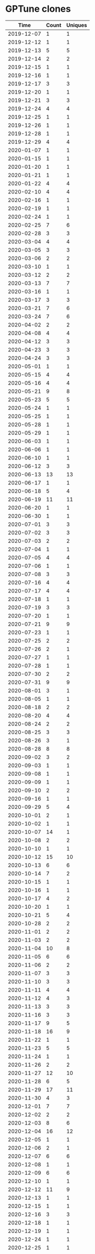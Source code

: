 * GPTune clones
|       Time |   Count | Uniques |
|------------+---------+---------|
| 2019-12-07 |       1 |       1 |
| 2019-12-12 |       1 |       1 |
| 2019-12-13 |       5 |       5 |
| 2019-12-14 |       2 |       2 |
| 2019-12-15 |       1 |       1 |
| 2019-12-16 |       1 |       1 |
| 2019-12-17 |       3 |       3 |
| 2019-12-20 |       1 |       1 |
| 2019-12-21 |       3 |       3 |
| 2019-12-24 |       4 |       4 |
| 2019-12-25 |       1 |       1 |
| 2019-12-26 |       1 |       1 |
| 2019-12-28 |       1 |       1 |
| 2019-12-29 |       4 |       4 |
| 2020-01-07 |       1 |       1 |
| 2020-01-15 |       1 |       1 |
| 2020-01-20 |       1 |       1 |
| 2020-01-21 |       1 |       1 |
| 2020-01-22 |       4 |       4 |
| 2020-02-10 |       4 |       4 |
| 2020-02-16 |       1 |       1 |
| 2020-02-19 |       1 |       1 |
| 2020-02-24 |       1 |       1 |
| 2020-02-25 |       7 |       6 |
| 2020-02-28 |       3 |       3 |
| 2020-03-04 |       4 |       4 |
| 2020-03-05 |       3 |       3 |
| 2020-03-06 |       2 |       2 |
| 2020-03-10 |       1 |       1 |
| 2020-03-12 |       2 |       2 |
| 2020-03-13 |       7 |       7 |
| 2020-03-16 |       1 |       1 |
| 2020-03-17 |       3 |       3 |
| 2020-03-21 |       7 |       6 |
| 2020-03-24 |       7 |       6 |
| 2020-04-02 |       2 |       2 |
| 2020-04-08 |       4 |       4 |
| 2020-04-12 |       3 |       3 |
| 2020-04-23 |       3 |       3 |
| 2020-04-24 |       3 |       3 |
| 2020-05-01 |       1 |       1 |
| 2020-05-15 |       4 |       4 |
| 2020-05-16 |       4 |       4 |
| 2020-05-21 |       9 |       8 |
| 2020-05-23 |       5 |       5 |
| 2020-05-24 |       1 |       1 |
| 2020-05-25 |       1 |       1 |
| 2020-05-28 |       1 |       1 |
| 2020-05-29 |       1 |       1 |
| 2020-06-03 |       1 |       1 |
| 2020-06-06 |       1 |       1 |
| 2020-06-10 |       1 |       1 |
| 2020-06-12 |       3 |       3 |
| 2020-06-13 |      13 |      13 |
| 2020-06-17 |       1 |       1 |
| 2020-06-18 |       5 |       4 |
| 2020-06-19 |      11 |      11 |
| 2020-06-20 |       1 |       1 |
| 2020-06-30 |       1 |       1 |
| 2020-07-01 |       3 |       3 |
| 2020-07-02 |       3 |       3 |
| 2020-07-03 |       2 |       2 |
| 2020-07-04 |       1 |       1 |
| 2020-07-05 |       4 |       4 |
| 2020-07-06 |       1 |       1 |
| 2020-07-08 |       3 |       3 |
| 2020-07-16 |       4 |       4 |
| 2020-07-17 |       4 |       4 |
| 2020-07-18 |       1 |       1 |
| 2020-07-19 |       3 |       3 |
| 2020-07-20 |       1 |       1 |
| 2020-07-21 |       9 |       9 |
| 2020-07-23 |       1 |       1 |
| 2020-07-25 |       2 |       2 |
| 2020-07-26 |       2 |       1 |
| 2020-07-27 |       1 |       1 |
| 2020-07-28 |       1 |       1 |
| 2020-07-30 |       2 |       2 |
| 2020-07-31 |       9 |       9 |
| 2020-08-01 |       3 |       1 |
| 2020-08-05 |       1 |       1 |
| 2020-08-18 |       2 |       2 |
| 2020-08-20 |       4 |       4 |
| 2020-08-24 |       2 |       2 |
| 2020-08-25 |       3 |       3 |
| 2020-08-26 |       3 |       1 |
| 2020-08-28 |       8 |       8 |
| 2020-09-02 |       3 |       2 |
| 2020-09-03 |       1 |       1 |
| 2020-09-08 |       1 |       1 |
| 2020-09-09 |       1 |       1 |
| 2020-09-10 |       2 |       2 |
| 2020-09-16 |       1 |       1 |
| 2020-09-29 |       5 |       4 |
| 2020-10-01 |       2 |       1 |
| 2020-10-02 |       1 |       1 |
| 2020-10-07 |      14 |       1 |
| 2020-10-08 |       2 |       2 |
| 2020-10-10 |       1 |       1 |
| 2020-10-12 |      15 |      10 |
| 2020-10-13 |       6 |       6 |
| 2020-10-14 |       7 |       2 |
| 2020-10-15 |       1 |       1 |
| 2020-10-16 |       1 |       1 |
| 2020-10-17 |       4 |       2 |
| 2020-10-20 |       1 |       1 |
| 2020-10-21 |       5 |       4 |
| 2020-10-28 |       2 |       2 |
| 2020-11-01 |       2 |       2 |
| 2020-11-03 |       2 |       2 |
| 2020-11-04 |      10 |       8 |
| 2020-11-05 |       6 |       6 |
| 2020-11-06 |       2 |       2 |
| 2020-11-07 |       3 |       3 |
| 2020-11-10 |       3 |       3 |
| 2020-11-11 |       4 |       4 |
| 2020-11-12 |       4 |       3 |
| 2020-11-13 |       3 |       3 |
| 2020-11-16 |       3 |       3 |
| 2020-11-17 |       9 |       5 |
| 2020-11-18 |      16 |       9 |
| 2020-11-22 |       1 |       1 |
| 2020-11-23 |       5 |       5 |
| 2020-11-24 |       1 |       1 |
| 2020-11-26 |       2 |       2 |
| 2020-11-27 |      12 |      10 |
| 2020-11-28 |       6 |       5 |
| 2020-11-29 |      17 |      11 |
| 2020-11-30 |       4 |       3 |
| 2020-12-01 |       7 |       7 |
| 2020-12-02 |       2 |       2 |
| 2020-12-03 |       8 |       6 |
| 2020-12-04 |      16 |      12 |
| 2020-12-05 |       1 |       1 |
| 2020-12-06 |       2 |       1 |
| 2020-12-07 |       6 |       6 |
| 2020-12-08 |       1 |       1 |
| 2020-12-09 |       6 |       6 |
| 2020-12-10 |       1 |       1 |
| 2020-12-12 |      11 |       9 |
| 2020-12-13 |       1 |       1 |
| 2020-12-15 |       1 |       1 |
| 2020-12-16 |       3 |       3 |
| 2020-12-18 |       1 |       1 |
| 2020-12-19 |       1 |       1 |
| 2020-12-24 |       1 |       1 |
| 2020-12-25 |       1 |       1 |
| 2020-12-26 |       7 |       4 |
| 2020-12-27 |       1 |       1 |
| 2020-12-28 |       1 |       1 |
| 2020-12-29 |       4 |       4 |
| 2020-12-31 |       2 |       2 |
| 2021-01-01 |       1 |       1 |
| 2021-01-02 |       5 |       5 |
| 2021-01-05 |       1 |       1 |
| 2021-01-07 |       1 |       1 |
| 2021-01-08 |       1 |       1 |
| 2021-01-11 |       2 |       2 |
| 2021-01-15 |       3 |       3 |
| 2021-01-17 |       1 |       1 |
| 2021-01-18 |       1 |       1 |
| 2021-01-20 |       2 |       2 |
| 2021-01-21 |       2 |       1 |
| 2021-01-23 |       1 |       1 |
| 2021-02-02 |       1 |       1 |
| 2021-02-03 |       2 |       2 |
| 2021-02-09 |       1 |       1 |
| 2021-02-14 |       1 |       1 |
| 2021-02-17 |       1 |       1 |
| 2021-02-25 |       1 |       1 |
| 2021-03-01 |       1 |       1 |
| 2021-03-03 |       8 |       8 |
| 2021-03-04 |       2 |       2 |
| 2021-03-08 |       1 |       1 |
| 2021-03-10 |       3 |       3 |
| 2021-03-12 |       1 |       1 |
| 2021-03-14 |       1 |       1 |
| 2021-03-15 |       8 |       4 |
| 2021-03-16 |       9 |       9 |
| 2021-03-17 |       5 |       3 |
| 2021-03-18 |      13 |      10 |
| 2021-03-19 |       4 |       4 |
| 2021-03-20 |      10 |       8 |
| 2021-03-21 |       1 |       1 |
| 2021-03-22 |       1 |       1 |
| 2021-03-23 |      16 |      11 |
| 2021-03-24 |       6 |       6 |
| 2021-03-25 |       6 |       4 |
| 2021-03-26 |      17 |      10 |
| 2021-03-27 |      19 |      11 |
| 2021-03-28 |       9 |       7 |
| 2021-03-29 |       7 |       6 |
| 2021-03-30 |       3 |       3 |
| 2021-03-31 |       1 |       1 |
| 2021-04-02 |       3 |       3 |
| 2021-04-03 |       1 |       1 |
| 2021-04-05 |       3 |       3 |
| 2021-04-06 |       4 |       4 |
| 2021-04-07 |       3 |       3 |
| 2021-04-08 |      14 |       4 |
| 2021-04-09 |       1 |       1 |
| 2021-04-10 |       1 |       1 |
| 2021-04-11 |       2 |       2 |
| 2021-04-13 |      10 |       8 |
| 2021-04-14 |       5 |       4 |
| 2021-04-15 |       2 |       2 |
| 2021-04-16 |       3 |       2 |
| 2021-04-18 |       4 |       4 |
| 2021-04-20 |       1 |       1 |
| 2021-04-21 |       1 |       1 |
| 2021-04-22 |       7 |       7 |
| 2021-04-26 |       9 |       8 |
| 2021-04-27 |      12 |       9 |
| 2021-04-28 |       6 |       5 |
| 2021-04-29 |       8 |       5 |
| 2021-04-30 |       3 |       3 |
| 2021-05-01 |       2 |       2 |
| 2021-05-02 |       6 |       6 |
| 2021-05-03 |       2 |       2 |
| 2021-05-04 |       3 |       3 |
| 2021-05-05 |       2 |       2 |
| 2021-05-10 |       3 |       2 |
| 2021-05-11 |       3 |       3 |
| 2021-05-12 |       1 |       1 |
| 2021-05-13 |       3 |       3 |
| 2021-05-15 |       1 |       1 |
| 2021-05-16 |       1 |       1 |
| 2021-05-17 |       2 |       2 |
| 2021-05-18 |       1 |       1 |
| 2021-05-21 |       1 |       1 |
| 2021-05-24 |      13 |       9 |
| 2021-05-26 |       2 |       2 |
| 2021-05-27 |       4 |       4 |
| 2021-05-30 |       3 |       3 |
| 2021-05-31 |       1 |       1 |
| 2021-06-01 |       8 |       7 |
| 2021-06-02 |       5 |       2 |
| 2021-06-03 |       7 |       7 |
| 2021-06-08 |       1 |       1 |
| 2021-06-09 |       1 |       1 |
| 2021-06-12 |       5 |       2 |
| 2021-06-13 |       2 |       2 |
| 2021-06-15 |       7 |       7 |
| 2021-06-18 |       2 |       2 |
| 2021-06-19 |       1 |       1 |
| 2021-06-23 |       8 |       8 |
| 2021-06-26 |       3 |       3 |
| 2021-06-30 |       3 |       1 |
| 2021-07-01 |      12 |      12 |
| 2021-07-02 |       7 |       6 |
| 2021-07-03 |       1 |       1 |
| 2021-07-05 |       3 |       3 |
| 2021-07-06 |       4 |       4 |
| 2021-07-07 |       4 |       4 |
| 2021-07-08 |       1 |       1 |
| 2021-07-12 |       4 |       4 |
| 2021-07-13 |       8 |       8 |
| 2021-07-14 |       1 |       1 |
| 2021-07-15 |       2 |       2 |
| 2021-07-16 |       4 |       4 |
| 2021-07-17 |       1 |       1 |
| 2021-07-18 |       1 |       1 |
| 2021-07-19 |       2 |       2 |
| 2021-07-20 |      12 |      10 |
| 2021-07-21 |       1 |       1 |
| 2021-07-22 |       7 |       6 |
| 2021-07-23 |       1 |       1 |
| 2021-07-25 |       1 |       1 |
| 2021-07-26 |       1 |       1 |
| 2021-07-27 |       1 |       1 |
| 2021-07-28 |       1 |       1 |
| 2021-07-29 |       1 |       1 |
| 2021-08-04 |       1 |       1 |
| 2021-08-08 |       1 |       1 |
| 2021-08-09 |       1 |       1 |
| 2021-08-11 |       1 |       1 |
| 2021-08-12 |       1 |       1 |
| 2021-08-17 |       3 |       3 |
| 2021-08-19 |       2 |       2 |
| 2021-08-24 |       1 |       1 |
| 2021-08-25 |       1 |       1 |
| 2021-08-27 |       2 |       2 |
| 2021-09-04 |       1 |       1 |
| 2021-09-12 |       1 |       1 |
| 2021-09-16 |       2 |       1 |
| 2021-09-20 |       1 |       1 |
| 2021-09-21 |       4 |       4 |
| 2021-09-24 |       1 |       1 |
| 2021-09-26 |       1 |       1 |
| 2021-09-28 |       1 |       1 |
| 2021-09-29 |       2 |       2 |
| 2021-09-30 |       1 |       1 |
| 2021-10-04 |       1 |       1 |
| 2021-10-05 |       2 |       2 |
| 2021-10-06 |       1 |       1 |
| 2021-10-07 |       4 |       2 |
| 2021-10-08 |       1 |       1 |
| 2021-10-14 |       3 |       2 |
| 2021-10-18 |       9 |       5 |
| 2021-10-19 |       3 |       3 |
| 2021-10-20 |      71 |       6 |
| 2021-10-21 |      38 |       5 |
| 2021-10-22 |     108 |       2 |
| 2021-10-23 |     145 |       9 |
| 2021-10-24 |      36 |       6 |
| 2021-10-25 |      67 |      12 |
| 2021-10-26 |       6 |       1 |
| 2021-10-27 |       9 |       4 |
| 2021-11-01 |       1 |       1 |
| 2021-11-04 |       1 |       1 |
| 2021-11-06 |       2 |       1 |
| 2021-11-07 |       1 |       1 |
| 2021-11-08 |       1 |       1 |
| 2021-11-10 |       2 |       1 |
| 2021-11-11 |       4 |       2 |
| 2021-11-14 |       6 |       3 |
| 2021-11-15 |       1 |       1 |
| 2021-11-16 |       2 |       1 |
| 2021-11-17 |      25 |       2 |
| 2021-11-18 |       4 |       2 |
| 2021-11-20 |       2 |       1 |
| 2021-11-24 |       3 |       2 |
| 2021-11-25 |       2 |       2 |
| 2021-11-28 |       1 |       1 |
| 2021-11-30 |      20 |       3 |
| 2021-12-01 |       2 |       1 |
| 2021-12-02 |       3 |       3 |
| 2021-12-05 |       2 |       2 |
| 2021-12-06 |       1 |       1 |
| 2021-12-09 |       2 |       2 |
| 2021-12-14 |      20 |       1 |
| 2021-12-15 |      16 |       3 |
| 2021-12-16 |       1 |       1 |
| 2021-12-17 |       2 |       1 |
| 2021-12-18 |       1 |       1 |
| 2021-12-19 |       1 |       1 |
| 2021-12-21 |       6 |       2 |
| 2021-12-25 |       6 |       1 |
| 2021-12-31 |       2 |       1 |
| 2022-01-04 |       2 |       1 |
| 2022-01-06 |       3 |       2 |
| 2022-01-08 |       2 |       1 |
| 2022-01-10 |       4 |       2 |
| 2022-01-11 |       1 |       1 |
| 2022-01-13 |       4 |       3 |
| 2022-01-14 |       2 |       2 |
| 2022-01-15 |       1 |       1 |
| 2022-01-17 |       1 |       1 |
| 2022-01-18 |       2 |       2 |
| 2022-01-20 |       1 |       1 |
| 2022-01-21 |       1 |       1 |
| 2022-01-25 |       1 |       1 |
| 2022-01-26 |       5 |       2 |
| 2022-01-27 |       9 |       6 |
| 2022-01-28 |       9 |       3 |
| 2022-01-29 |       2 |       1 |
| 2022-01-31 |       5 |       4 |
| 2022-02-01 |      40 |      11 |
| 2022-02-02 |      21 |       8 |
| 2022-02-03 |       9 |       4 |
| 2022-02-04 |       6 |       4 |
| 2022-02-05 |       6 |       4 |
| 2022-02-06 |       1 |       1 |
| 2022-02-07 |       3 |       2 |
| 2022-02-08 |       2 |       2 |
| 2022-02-09 |       7 |       2 |
| 2022-02-10 |       3 |       2 |
| 2022-02-11 |       4 |       2 |
| 2022-02-13 |       6 |       1 |
| 2022-02-21 |       3 |       2 |
| 2022-02-22 |       9 |       4 |
| 2022-02-23 |      13 |       5 |
| 2022-02-24 |       3 |       3 |
| 2022-02-25 |       3 |       2 |
| 2022-02-26 |       1 |       1 |
| 2022-02-27 |       4 |       2 |
| 2022-03-01 |       7 |       5 |
| 2022-03-02 |       4 |       3 |
| 2022-03-03 |       1 |       1 |
| 2022-03-04 |       3 |       2 |
| 2022-03-05 |       1 |       1 |
| 2022-03-06 |       7 |       5 |
| 2022-03-08 |      10 |       3 |
| 2022-03-09 |       6 |       4 |
| 2022-03-10 |       4 |       2 |
| 2022-03-11 |       4 |       2 |
| 2022-03-12 |       2 |       1 |
| 2022-03-13 |       6 |       4 |
| 2022-03-14 |      11 |       7 |
| 2022-03-15 |       3 |       2 |
| 2022-03-16 |       1 |       1 |
| 2022-03-22 |       4 |       3 |
| 2022-03-25 |       1 |       1 |
| 2022-03-26 |      64 |       5 |
| 2022-03-27 |       1 |       1 |
| 2022-03-28 |     405 |       3 |
| 2022-03-29 |       3 |       2 |
| 2022-03-30 |       8 |       7 |
| 2022-03-31 |       7 |       5 |
| 2022-04-05 |       1 |       1 |
| 2022-04-07 |       1 |       1 |
| 2022-04-08 |      23 |      10 |
| 2022-04-09 |       5 |       4 |
| 2022-04-10 |       8 |       3 |
| 2022-04-11 |       7 |       4 |
| 2022-04-12 |       6 |       3 |
| 2022-04-13 |       4 |       2 |
| 2022-04-14 |      10 |       7 |
| 2022-04-15 |      14 |       6 |
| 2022-04-16 |      10 |       4 |
| 2022-04-17 |       5 |       2 |
| 2022-04-18 |       8 |       4 |
| 2022-04-19 |       5 |       3 |
| 2022-04-20 |       9 |       4 |
| 2022-04-22 |      12 |       6 |
| 2022-04-27 |      11 |       6 |
| 2022-04-28 |       2 |       2 |
| 2022-04-29 |       3 |       1 |
| 2022-04-30 |       2 |       1 |
| 2022-05-02 |       5 |       3 |
| 2022-05-03 |       1 |       1 |
| 2022-05-04 |       2 |       2 |
| 2022-05-05 |       9 |       4 |
| 2022-05-06 |       1 |       1 |
| 2022-05-10 |      13 |       1 |
| 2022-05-11 |      14 |      10 |
| 2022-05-12 |       7 |       5 |
| 2022-05-14 |       3 |       2 |
| 2022-05-15 |       8 |       6 |
| 2022-05-16 |      18 |       8 |
| 2022-05-17 |       2 |       2 |
| 2022-05-18 |       3 |       2 |
| 2022-05-19 |       5 |       3 |
| 2022-05-20 |       1 |       1 |
| 2022-05-21 |       1 |       1 |
| 2022-05-23 |       1 |       1 |
| 2022-05-25 |       9 |       6 |
| 2022-05-26 |       1 |       1 |
| 2022-05-27 |       1 |       1 |
| 2022-05-29 |       1 |       1 |
| 2022-05-30 |       3 |       2 |
| 2022-05-31 |       6 |       4 |
| 2022-06-01 |       2 |       2 |
| 2022-06-02 |       1 |       1 |
| 2022-06-06 |       3 |       2 |
| 2022-06-07 |       7 |       3 |
| 2022-06-08 |       1 |       1 |
| 2022-06-09 |      13 |       8 |
| 2022-06-10 |       3 |       2 |
| 2022-06-12 |      10 |       7 |
| 2022-06-14 |       7 |       5 |
| 2022-06-15 |       6 |       3 |
| 2022-06-16 |       6 |       5 |
| 2022-06-17 |       3 |       2 |
| 2022-06-19 |       1 |       1 |
| 2022-06-20 |       5 |       4 |
| 2022-06-21 |       1 |       1 |
| 2022-06-22 |       4 |       3 |
| 2022-06-23 |       4 |       3 |
| 2022-06-24 |       2 |       2 |
| 2022-06-26 |       2 |       2 |
| 2022-06-29 |       3 |       2 |
| 2022-06-30 |       6 |       3 |
| 2022-07-01 |       3 |       2 |
| 2022-07-04 |       3 |       2 |
| 2022-07-05 |       3 |       2 |
| 2022-07-06 |       8 |       5 |
| 2022-07-07 |       3 |       3 |
| 2022-07-08 |       3 |       1 |
| 2022-07-11 |       5 |       3 |
| 2022-07-12 |       1 |       1 |
| 2022-07-13 |      17 |       8 |
| 2022-07-14 |       4 |       3 |
| 2022-07-18 |       3 |       3 |
| 2022-07-19 |       4 |       2 |
| 2022-07-20 |      17 |       8 |
| 2022-07-21 |       9 |       5 |
| 2022-07-22 |       9 |       5 |
| 2022-07-23 |       2 |       2 |
| 2022-07-25 |       6 |       4 |
| 2022-07-26 |       3 |       2 |
| 2022-07-27 |       5 |       3 |
| 2022-07-28 |       1 |       1 |
| 2022-07-29 |       5 |       3 |
| 2022-07-30 |       1 |       1 |
| 2022-07-31 |       2 |       2 |
| 2022-08-01 |      11 |       3 |
| 2022-08-02 |       5 |       3 |
| 2022-08-03 |       5 |       5 |
| 2022-08-04 |       5 |       4 |
| 2022-08-05 |      10 |       5 |
| 2022-08-06 |       1 |       1 |
| 2022-08-07 |       3 |       2 |
| 2022-08-09 |       7 |       5 |
| 2022-08-10 |       5 |       4 |
| 2022-08-11 |       4 |       3 |
| 2022-08-12 |      12 |       8 |
| 2022-08-13 |       5 |       2 |
| 2022-08-14 |       8 |       6 |
| 2022-08-15 |      20 |       8 |
| 2022-08-16 |      18 |       8 |
| 2022-08-17 |       6 |       5 |
| 2022-08-18 |       8 |       4 |
| 2022-08-19 |       4 |       2 |
| 2022-08-20 |       6 |       4 |
| 2022-08-21 |       4 |       3 |
| 2022-08-22 |       3 |       2 |
| 2022-08-23 |       2 |       1 |
| 2022-08-25 |       1 |       1 |
| 2022-08-26 |       4 |       3 |
| 2022-08-28 |       5 |       3 |
| 2022-08-30 |       2 |       1 |
| 2022-08-31 |       5 |       4 |
| 2022-09-01 |       2 |       2 |
| 2022-09-02 |      14 |       7 |
| 2022-09-03 |       1 |       1 |
| 2022-09-05 |       1 |       1 |
| 2022-09-06 |       3 |       3 |
| 2022-09-07 |       6 |       4 |
| 2022-09-09 |       4 |       3 |
| 2022-09-11 |       5 |       3 |
| 2022-09-13 |       1 |       1 |
| 2022-09-14 |       2 |       2 |
| 2022-09-15 |       2 |       1 |
| 2022-09-18 |       1 |       1 |
| 2022-09-19 |       3 |       2 |
| 2022-09-21 |       3 |       3 |
| 2022-09-23 |       5 |       3 |
| 2022-09-25 |       2 |       1 |
| 2022-09-26 |       8 |       3 |
| 2022-09-27 |       7 |       4 |
| 2022-09-28 |       3 |       3 |
| 2022-09-29 |       7 |       5 |
| 2022-09-30 |       7 |       5 |
| 2022-10-01 |       1 |       1 |
| 2022-10-05 |       1 |       1 |
| 2022-10-06 |       1 |       1 |
| 2022-10-07 |       5 |       3 |
| 2022-10-10 |       1 |       1 |
| 2022-10-14 |       1 |       1 |
| 2022-10-17 |       2 |       1 |
| 2022-10-22 |       1 |       1 |
| 2022-10-23 |       1 |       1 |
| 2022-10-25 |       1 |       1 |
| 2022-10-26 |       1 |       1 |
| 2022-10-27 |       4 |       1 |
| 2022-10-28 |       1 |       1 |
| 2022-10-30 |       1 |       1 |
| 2022-11-01 |       2 |       2 |
| 2022-11-02 |       6 |       2 |
| 2022-11-08 |       1 |       1 |
| 2022-11-09 |       5 |       4 |
| 2022-11-11 |       1 |       1 |
| 2022-11-14 |       1 |       1 |
| 2022-11-15 |       1 |       1 |
| 2022-11-18 |       1 |       1 |
| 2022-11-19 |       1 |       1 |
| 2022-11-20 |       2 |       1 |
| 2022-11-21 |       2 |       1 |
| 2022-11-22 |       2 |       1 |
| 2022-11-23 |       8 |       5 |
| 2022-11-24 |       2 |       2 |
| 2022-11-28 |       6 |       3 |
| 2022-11-29 |       6 |       4 |
| 2022-11-30 |       3 |       2 |
| 2022-12-01 |       3 |       3 |
| 2022-12-06 |       6 |       3 |
| 2022-12-07 |       5 |       3 |
| 2022-12-08 |       4 |       4 |
| 2022-12-09 |       2 |       2 |
| 2022-12-11 |       1 |       1 |
| 2022-12-12 |       2 |       1 |
| 2022-12-14 |       3 |       2 |
| 2022-12-15 |       3 |       2 |
| 2022-12-17 |       1 |       1 |
| 2022-12-19 |       3 |       2 |
| 2022-12-20 |       1 |       1 |
| 2022-12-26 |       3 |       1 |
| 2022-12-30 |       1 |       1 |
| 2022-12-31 |       2 |       1 |
| 2023-01-01 |       1 |       1 |
| 2023-01-02 |       1 |       1 |
| 2023-01-03 |       5 |       3 |
| 2023-01-05 |       1 |       1 |
| 2023-01-08 |       2 |       2 |
| 2023-01-11 |       2 |       2 |
| 2023-01-15 |       2 |       2 |
| 2023-01-18 |       2 |       1 |
| 2023-01-19 |       3 |       3 |
| 2023-01-20 |       1 |       1 |
| 2023-01-21 |       1 |       1 |
| 2023-01-22 |       1 |       1 |
| 2023-01-27 |       4 |       3 |
| 2023-01-28 |       2 |       2 |
| 2023-01-29 |       2 |       2 |
| 2023-01-31 |       1 |       1 |
| 2023-02-01 |     550 |       8 |
| 2023-02-03 |      75 |       8 |
| 2023-02-04 |       1 |       1 |
| 2023-02-05 |       1 |       1 |
| 2023-02-06 |      15 |       8 |
| 2023-02-08 |       1 |       1 |
| 2023-02-10 |       1 |       1 |
| 2023-02-11 |       4 |       3 |
| 2023-02-12 |       1 |       1 |
| 2023-02-13 |       5 |       3 |
| 2023-02-16 |       3 |       2 |
| 2023-02-17 |       3 |       2 |
| 2023-02-18 |       3 |       3 |
| 2023-02-20 |       1 |       1 |
| 2023-02-21 |       3 |       2 |
| 2023-02-22 |       1 |       1 |
| 2023-02-23 |      10 |       4 |
| 2023-02-24 |       1 |       1 |
| 2023-02-25 |       4 |       4 |
| 2023-03-01 |       2 |       2 |
| 2023-03-02 |      10 |       6 |
| 2023-03-03 |       4 |       2 |
| 2023-03-06 |       1 |       1 |
| 2023-03-07 |       9 |       5 |
| 2023-03-08 |       5 |       3 |
| 2023-03-09 |       4 |       3 |
| 2023-03-10 |       2 |       1 |
| 2023-03-13 |       1 |       1 |
| 2023-03-14 |       3 |       2 |
| 2023-03-15 |      14 |       5 |
| 2023-03-16 |       2 |       1 |
| 2023-03-17 |       1 |       1 |
| 2023-03-18 |       3 |       2 |
| 2023-03-19 |       1 |       1 |
| 2023-03-20 |       3 |       2 |
| 2023-03-21 |      11 |       3 |
| 2023-03-22 |       4 |       3 |
| 2023-03-24 |       6 |       4 |
| 2023-03-26 |       2 |       1 |
| 2023-03-27 |       6 |       4 |
| 2023-03-28 |       1 |       1 |
| 2023-03-30 |       2 |       2 |
| 2023-04-05 |       3 |       3 |
| 2023-04-07 |       3 |       2 |
| 2023-04-08 |       2 |       1 |
| 2023-04-09 |       1 |       1 |
| 2023-04-11 |       2 |       1 |
| 2023-04-12 |       3 |       2 |
| 2023-04-13 |       4 |       3 |
| 2023-04-14 |      10 |       2 |
| 2023-04-15 |       2 |       1 |
| 2023-04-16 |       1 |       1 |
| 2023-04-17 |       4 |       4 |
| 2023-04-18 |       2 |       2 |
| 2023-04-19 |       2 |       1 |
| 2023-04-20 |       2 |       2 |
| 2023-04-22 |       3 |       1 |
| 2023-04-23 |       1 |       1 |
| 2023-04-24 |       3 |       3 |
| 2023-04-25 |       6 |       4 |
| 2023-04-26 |       1 |       1 |
| 2023-04-27 |       4 |       4 |
| 2023-05-01 |       4 |       4 |
| 2023-05-02 |       1 |       1 |
| 2023-05-03 |       3 |       2 |
| 2023-05-06 |       6 |       3 |
| 2023-05-07 |       1 |       1 |
| 2023-05-08 |       1 |       1 |
| 2023-05-09 |       1 |       1 |
| 2023-05-10 |       1 |       1 |
| 2023-05-11 |       2 |       2 |
| 2023-05-12 |       2 |       2 |
| 2023-05-13 |       3 |       3 |
| 2023-05-14 |       2 |       2 |
| 2023-05-15 |       2 |       1 |
| 2023-05-16 |       2 |       2 |
| 2023-05-17 |       3 |       3 |
| 2023-05-19 |       1 |       1 |
| 2023-05-20 |       3 |       2 |
| 2023-05-21 |       5 |       3 |
| 2023-05-23 |       2 |       2 |
| 2023-05-25 |       2 |       2 |
| 2023-05-26 |       3 |       2 |
| 2023-08-25 |       1 |       1 |
| 2023-08-26 |       2 |       2 |
| 2023-08-27 |       1 |       1 |
| 2023-08-29 |      14 |      12 |
| 2023-08-30 |       7 |       6 |
| 2023-08-31 |       8 |       6 |
| 2023-09-01 |       1 |       1 |
| 2023-09-03 |       1 |       1 |
| 2023-09-04 |       2 |       2 |
| 2023-09-05 |       1 |       1 |
| 2023-09-06 |       1 |       1 |
| 2023-09-07 |       1 |       1 |
| 2023-09-08 |       1 |       1 |
| 2023-09-14 |       1 |       1 |
| 2023-09-15 |       2 |       2 |
| 2023-09-16 |       1 |       1 |
| 2023-09-25 |       7 |       6 |
| 2023-09-26 |       3 |       3 |
| 2023-09-28 |       2 |       2 |
| 2023-09-29 |       2 |       2 |
| 2023-09-30 |       1 |       1 |
| 2023-10-02 |       3 |       3 |
| 2023-10-06 |       2 |       1 |
| 2023-10-10 |       2 |       1 |
| 2023-10-11 |       1 |       1 |
| 2023-10-12 |       4 |       4 |
| 2023-10-13 |       2 |       2 |
| 2023-10-14 |       3 |       3 |
| 2023-10-15 |       1 |       1 |
| 2023-10-16 |       2 |       2 |
| 2023-10-21 |       3 |       2 |
| 2023-10-22 |       2 |       2 |
| 2023-10-23 |       1 |       1 |
| 2023-10-24 |       2 |       2 |
| 2023-10-25 |       3 |       1 |
| 2023-10-26 |       1 |       1 |
| 2023-10-27 |       6 |       3 |
| 2023-10-28 |       1 |       1 |
| 2023-10-29 |       2 |       2 |
| 2023-10-30 |       3 |       3 |
| 2023-10-31 |       1 |       1 |
| 2023-11-03 |       6 |       4 |
| 2023-11-04 |       1 |       1 |
| 2023-11-05 |       3 |       1 |
| 2023-11-06 |       3 |       3 |
| 2023-11-07 |       3 |       3 |
| 2023-11-08 |       2 |       1 |
| 2023-11-09 |       2 |       2 |
| 2023-11-10 |       2 |       1 |
| 2023-11-11 |       1 |       1 |
| 2023-11-15 |       2 |       2 |
| 2023-11-18 |       1 |       1 |
| 2023-11-19 |       7 |       4 |
| 2023-11-20 |       4 |       4 |
| 2023-11-21 |       1 |       1 |
| 2023-11-22 |       2 |       2 |
| 2023-11-23 |       5 |       2 |
| 2023-11-25 |       1 |       1 |
| 2023-11-27 |       6 |       3 |
| 2023-11-28 |       4 |       4 |
| 2023-11-29 |       2 |       2 |
| 2023-12-01 |       3 |       3 |
| 2023-12-03 |       5 |       1 |
| 2023-12-04 |       9 |       7 |
| 2023-12-05 |       1 |       1 |
| 2023-12-06 |       3 |       3 |
| 2023-12-08 |       2 |       2 |
| 2023-12-09 |       6 |       5 |
| 2023-12-10 |       1 |       1 |
| 2023-12-11 |       6 |       6 |
| 2023-12-12 |       2 |       2 |
| 2023-12-13 |       2 |       1 |
| 2023-12-14 |       1 |       1 |
| 2023-12-15 |       2 |       2 |
| 2023-12-16 |       2 |       2 |
| 2023-12-18 |       2 |       2 |
| 2023-12-21 |       6 |       6 |
| 2023-12-22 |       2 |       2 |
| 2023-12-23 |       1 |       1 |
| 2023-12-25 |       3 |       3 |
| 2023-12-27 |       2 |       2 |
| 2023-12-28 |       2 |       2 |
| 2023-12-30 |       3 |       2 |
| 2023-12-31 |       1 |       1 |
| 2024-01-05 |       3 |       3 |
| 2024-01-06 |       3 |       3 |
| 2024-01-11 |       3 |       2 |
| 2024-01-12 |       3 |       1 |
| 2024-01-15 |       2 |       2 |
| 2024-01-17 |       2 |       2 |
| 2024-01-18 |       5 |       3 |
| 2024-01-19 |      13 |       9 |
| 2024-01-20 |       4 |       4 |
| 2024-01-22 |       1 |       1 |
| 2024-01-23 |       4 |       4 |
| 2024-01-24 |       1 |       1 |
| 2024-01-25 |       3 |       3 |
| 2024-01-26 |      10 |       6 |
| 2024-01-27 |       3 |       3 |
| 2024-01-28 |       1 |       1 |
| 2024-01-29 |       4 |       3 |
| 2024-01-30 |       1 |       1 |
| 2024-02-02 |       1 |       1 |
| 2024-02-03 |       6 |       6 |
| 2024-02-04 |       1 |       1 |
| 2024-02-05 |       4 |       3 |
| 2024-02-06 |       3 |       1 |
| 2024-02-08 |       1 |       1 |
| 2024-02-10 |       1 |       1 |
| 2024-02-11 |       1 |       1 |
| 2024-02-12 |       3 |       2 |
| 2024-02-15 |       1 |       1 |
| 2024-02-16 |       1 |       1 |
| 2024-02-20 |       2 |       2 |
| 2024-02-21 |       2 |       2 |
| 2024-02-22 |       1 |       1 |
| 2024-02-23 |       1 |       1 |
| 2024-02-24 |       1 |       1 |
| 2024-02-25 |       1 |       1 |
| 2024-02-26 |       3 |       2 |
| 2024-02-27 |       1 |       1 |
| 2024-02-28 |       1 |       1 |
| 2024-02-29 |       3 |       2 |
| 2024-03-01 |       2 |       2 |
| 2024-03-03 |       4 |       4 |
| 2024-03-04 |       4 |       4 |
| 2024-03-08 |       1 |       1 |
| 2024-03-09 |       2 |       2 |
| 2024-03-10 |       1 |       1 |
| 2024-03-11 |       1 |       1 |
| 2024-03-13 |       1 |       1 |
| 2024-03-14 |       1 |       1 |
| 2024-03-17 |       1 |       1 |
| 2024-03-18 |       4 |       4 |
| 2024-03-19 |       1 |       1 |
| 2024-03-20 |       3 |       3 |
| 2024-03-21 |       1 |       1 |
| 2024-03-22 |       2 |       2 |
| 2024-03-23 |       1 |       1 |
| 2024-03-25 |       1 |       1 |
| 2024-03-26 |       2 |       2 |
| 2024-03-28 |       2 |       2 |
| 2024-03-29 |       2 |       1 |
| 2024-03-30 |       3 |       3 |
| 2024-03-31 |       2 |       1 |
| 2024-04-01 |       1 |       1 |
| 2024-04-03 |       1 |       1 |
| 2024-04-05 |       1 |       1 |
| 2024-04-08 |       3 |       3 |
| 2024-04-09 |       1 |       1 |
| 2024-04-11 |       1 |       1 |
| 2024-04-12 |       1 |       1 |
| 2024-04-15 |       1 |       1 |
| 2024-04-16 |       1 |       1 |
| 2024-04-17 |       1 |       1 |
| 2024-04-18 |       1 |       1 |
| 2024-04-20 |       1 |       1 |
| 2024-04-21 |       1 |       1 |
| 2024-04-22 |       1 |       1 |
| 2024-04-24 |       4 |       3 |
| 2024-04-25 |       4 |       4 |
| 2024-04-26 |       5 |       1 |
| 2024-04-27 |       1 |       1 |
| 2024-05-02 |       2 |       2 |
| 2024-05-04 |       2 |       1 |
| 2024-05-05 |       1 |       1 |
| 2024-05-06 |       3 |       3 |
| 2024-05-08 |       1 |       1 |
| 2024-05-12 |       1 |       1 |
| 2024-05-14 |       1 |       1 |
| 2024-05-15 |       2 |       1 |
| 2024-05-16 |      33 |       2 |
| 2024-05-18 |       1 |       1 |
| 2024-05-24 |       1 |       1 |
| 2024-05-25 |       5 |       5 |
| 2024-05-26 |       3 |       2 |
| 2024-05-27 |       1 |       1 |
| 2024-05-28 |       1 |       1 |
| 2024-05-31 |       1 |       1 |
| 2024-06-01 |       3 |       3 |
| 2024-06-03 |       1 |       1 |
| 2024-06-05 |       1 |       1 |
| 2024-06-07 |       3 |       3 |
| 2024-06-09 |       1 |       1 |
| 2024-06-10 |       2 |       1 |
| 2024-06-11 |       2 |       2 |
| 2024-06-12 |       1 |       1 |
| 2024-06-13 |       4 |       4 |
| 2024-06-14 |       2 |       2 |
| 2024-06-17 |       9 |       9 |
| 2024-06-18 |      30 |       2 |
| 2024-06-19 |       3 |       2 |
| 2024-06-20 |       9 |       7 |
| 2024-06-21 |       3 |       3 |
| 2024-06-22 |       3 |       3 |
| 2024-06-23 |       1 |       1 |
| 2024-06-24 |       1 |       1 |
| 2024-06-25 |       1 |       1 |
| 2024-06-27 |       1 |       1 |
| 2024-06-28 |       1 |       1 |
| 2024-06-29 |       1 |       1 |
| 2024-06-30 |       1 |       1 |
| 2024-07-01 |       1 |       1 |
| 2024-07-02 |       1 |       1 |
| 2024-07-04 |       2 |       2 |
| 2024-07-12 |       1 |       1 |
| 2024-07-14 |       2 |       2 |
| 2024-07-31 |       1 |       1 |
| 2024-08-02 |       1 |       1 |
| 2024-08-04 |       1 |       1 |
| 2024-08-05 |       4 |       4 |
| 2024-08-06 |       3 |       3 |
| 2024-08-08 |       2 |       2 |
| 2024-08-09 |       8 |       7 |
| 2024-08-11 |       2 |       2 |
| 2024-08-13 |       2 |       2 |
| 2024-08-16 |       1 |       1 |
| 2024-08-18 |       1 |       1 |
| 2024-08-20 |       1 |       1 |
| 2024-08-22 |       1 |       1 |
| 2024-08-23 |       7 |       6 |
| 2024-08-24 |       2 |       2 |
| 2024-08-27 |       1 |       1 |
| 2024-08-28 |       1 |       1 |
| 2024-08-29 |       1 |       1 |
| 2024-08-31 |       1 |       1 |
| 2024-09-01 |       2 |       1 |
|------------+---------+---------|
| Total      |    4795 |    2348 |
